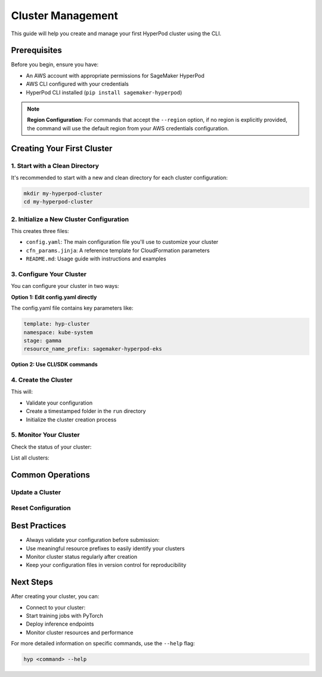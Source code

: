Cluster Management
===============================================

This guide will help you create and manage your first HyperPod cluster using the CLI.

Prerequisites
-------------

Before you begin, ensure you have:

- An AWS account with appropriate permissions for SageMaker HyperPod
- AWS CLI configured with your credentials
- HyperPod CLI installed (``pip install sagemaker-hyperpod``)

.. note::
   **Region Configuration**: For commands that accept the ``--region`` option, if no region is explicitly provided, the command will use the default region from your AWS credentials configuration.

Creating Your First Cluster
----------------------------

1. Start with a Clean Directory
~~~~~~~~~~~~~~~~~~~~~~~~~~~~~~~

It's recommended to start with a new and clean directory for each cluster configuration:

.. code-block:: bash

   mkdir my-hyperpod-cluster
   cd my-hyperpod-cluster

2. Initialize a New Cluster Configuration
~~~~~~~~~~~~~~~~~~~~~~~~~~~~~~~~~~~~~~~~~~

.. tab-set::

   .. tab-item:: CLI

      .. code-block:: bash

         hyp init hyp-cluster

This creates three files:

- ``config.yaml``: The main configuration file you'll use to customize your cluster
- ``cfn_params.jinja``: A reference template for CloudFormation parameters
- ``README.md``: Usage guide with instructions and examples

3. Configure Your Cluster
~~~~~~~~~~~~~~~~~~~~~~~~~~

You can configure your cluster in two ways:

**Option 1: Edit config.yaml directly**

The config.yaml file contains key parameters like:

.. code-block:: yaml

   template: hyp-cluster
   namespace: kube-system
   stage: gamma
   resource_name_prefix: sagemaker-hyperpod-eks

**Option 2: Use CLI/SDK commands**

.. tab-set::

   .. tab-item:: CLI

      .. code-block:: bash

         hyp configure --resource-name-prefix your-resource-prefix   

4. Create the Cluster
~~~~~~~~~~~~~~~~~~~~~

.. tab-set::

   .. tab-item:: CLI

      .. code-block:: bash

         hyp create --region your-region

This will:

- Validate your configuration
- Create a timestamped folder in the ``run`` directory
- Initialize the cluster creation process

5. Monitor Your Cluster
~~~~~~~~~~~~~~~~~~~~~~~

Check the status of your cluster:

.. tab-set::

   .. tab-item:: CLI

      .. code-block:: bash

         hyp describe hyp-cluster your-cluster-name --region your-region

   .. tab-item:: SDK

      .. code-block:: python
         
         from sagemaker.hyperpod.cluster_management.hp_cluster_stack import HpClusterStack

         # Describe a specific cluster stack
         response = HpClusterStack.describe("your-cluster-name", region="your-region")
         print(f"Stack Status: {response['Stacks'][0]['StackStatus']}")
         print(f"Stack Name: {response['Stacks'][0]['StackName']}")
         

List all clusters:

.. tab-set::

   .. tab-item:: CLI

      .. code-block:: bash

         hyp list hyp-cluster --region your-region

   .. tab-item:: SDK

      .. code-block:: python

         from sagemaker.hyperpod.cluster_management.hp_cluster_stack import HpClusterStack

         # List all CloudFormation stacks (including cluster stacks)
         stacks = HpClusterStack.list(region="your-region")
         for stack in stacks['StackSummaries']:
            print(f"Stack: {stack['StackName']}, Status: {stack['StackStatus']}")


Common Operations
-----------------

Update a Cluster
~~~~~~~~~~~~~~~~~

.. tab-set::

   .. tab-item:: CLI

      .. code-block:: bash

         hyp update hyp-cluster \
             --cluster-name your-cluster-name \
             --instance-groups "[]" \
             --region your-region   

Reset Configuration
~~~~~~~~~~~~~~~~~~~

.. tab-set::

   .. tab-item:: CLI

      .. code-block:: bash

         hyp reset


Best Practices
--------------

- Always validate your configuration before submission:

  .. tab-set::

     .. tab-item:: CLI

        .. code-block:: bash

           hyp validate
     
- Use meaningful resource prefixes to easily identify your clusters
- Monitor cluster status regularly after creation
- Keep your configuration files in version control for reproducibility

Next Steps
----------

After creating your cluster, you can:

- Connect to your cluster:

  .. tab-set::

     .. tab-item:: CLI

        .. code-block:: bash

           hyp set-cluster-context --cluster-name your-cluster-name

- Start training jobs with PyTorch
- Deploy inference endpoints
- Monitor cluster resources and performance

For more detailed information on specific commands, use the ``--help`` flag:

.. code-block:: bash

   hyp <command> --help